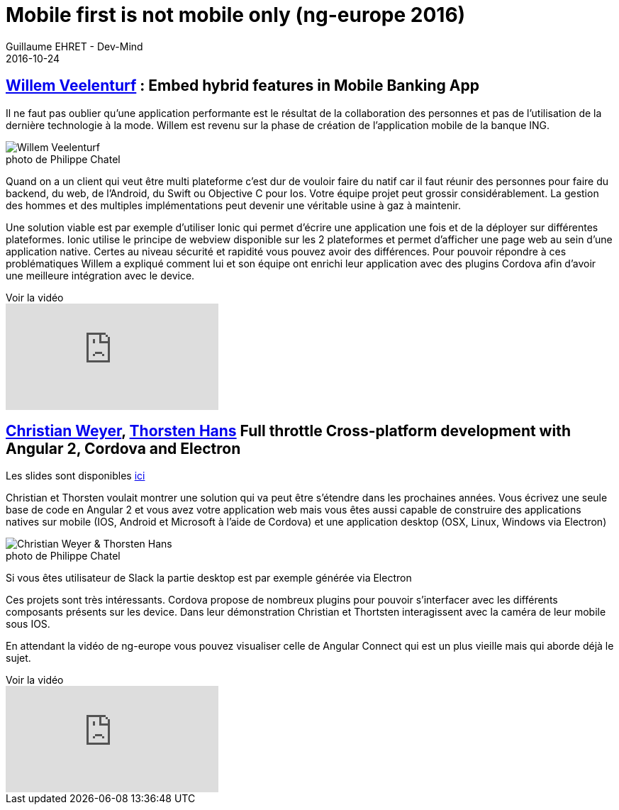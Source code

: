 :doctitle: Mobile first is not mobile only (ng-europe 2016)
:description: Retour sur les conférences de Willem Veelentur et de Christian Weyer & Thorsten Hans sur les rendus sur mobile Angular 2 à ng-europe 2016
:keywords: Angular, Angular2, ng-europe, TypeScript
:author: Guillaume EHRET - Dev-Mind
:revdate: 2016-10-24
:category: Web
:teaser: Retour sur les conférences de Willem Veelentur et de Christian Weyer & Thorsten Hans sur les rendus sur mobile Angular 2 à ng-europe 2016
:imgteaser: ../../img/blog/2016/ngeurope/ngeurope-mobile00.jpg
:figure-caption!:

== https://twitter.com/wilmveel[Willem Veelenturf] : Embed hybrid features in Mobile Banking App

Il ne faut pas oublier qu’une application performante est le résultat de la collaboration des personnes et pas de  l’utilisation de la dernière technologie à la mode. Willem est revenu sur la phase de création de l’application mobile de la banque ING.

.photo de Philippe Chatel
image::../../img/blog/2016/ngeurope/ngeurope-mobile01.jpg[Willem Veelenturf]

Quand on a un client qui veut être multi plateforme c’est dur de vouloir faire du natif car il faut réunir des personnes pour faire du backend, du web, de l’Android, du Swift ou Objective C pour Ios. Votre équipe projet peut grossir considérablement. La gestion des hommes et des multiples implémentations peut devenir une véritable usine à gaz à maintenir.

Une solution viable est par exemple d’utiliser Ionic qui permet d’écrire une application une fois et de la déployer sur différentes plateformes. Ionic utilise le principe de webview disponible sur les 2 plateformes et permet d’afficher une page web au sein d’une application native. Certes au niveau sécurité et rapidité vous pouvez avoir des différences. Pour pouvoir répondre à ces problématiques Willem a expliqué comment lui et son équipe ont enrichi leur application avec des plugins Cordova afin d’avoir une meilleure intégration avec le device.

.Voir la vidéo
video::kmNRgOLZhXQ[youtube]

== https://twitter.com/christianweyer[Christian Weyer], https://twitter.com/ThorstenHans[Thorsten Hans] Full throttle Cross-platform development with Angular 2, Cordova and Electron
Les slides sont disponibles https://speakerdeck.com/christianweyer/full-throttle-cross-platform-development-with-angular-2-cordova-and-electron[ici]

Christian et Thorsten voulait montrer une solution qui va peut être s’étendre dans les prochaines années. Vous écrivez une seule base de code en Angular 2 et vous avez votre application web mais vous êtes aussi capable de construire des applications natives sur mobile (IOS, Android et Microsoft à l’aide de Cordova) et une application desktop (OSX, Linux, Windows via Electron)

.photo de Philippe Chatel
image::../../img/blog/2016/ngeurope/ngeurope-mobile02.jpg[Christian Weyer & Thorsten Hans]

Si vous êtes utilisateur de Slack la partie desktop est par exemple générée via Electron

Ces projets sont très intéressants. Cordova propose de nombreux plugins pour pouvoir s’interfacer avec les différents composants présents sur les device. Dans leur démonstration Christian et Thortsten interagissent avec la caméra de leur mobile sous IOS.

En attendant la vidéo de ng-europe vous pouvez visualiser celle de Angular Connect qui est un plus vieille mais qui aborde déjà le sujet.

.Voir la vidéo
video::xPlRItKTIL0[youtube]